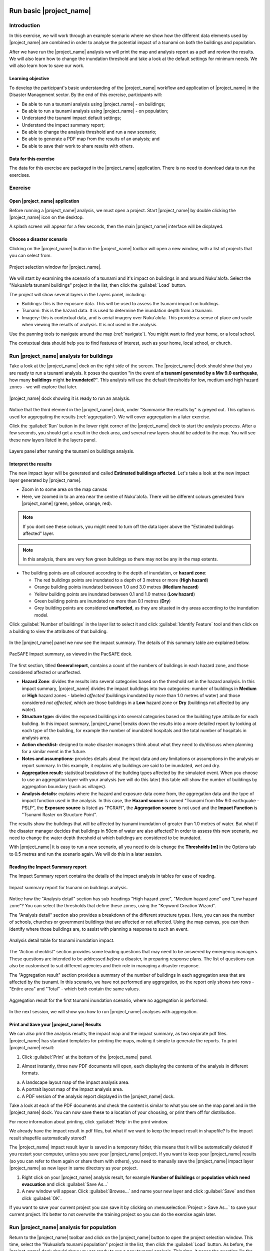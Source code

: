 .. image:: /images/pacsafe.png

.. _basic-pacsafe:

Run basic |project_name|
========================

Introduction
------------

In this exercise, we will work through an example scenario where we
show how the different data elements used by |project_name| are combined in
order to analyse the potential impact of a tsunami on both the
buildings and population.

After we have run the |project_name| analysis we will print the map and
analysis report as a pdf and review the results. We will also learn
how to change the inundation threshold and take a look at the default
settings for minimum needs. We will also learn how to save our work.

Learning objective
..................

To develop the participant's basic understanding of the |project_name|
workflow and application of |project_name| in the Disaster Management
sector. By the end of this exercise, participants will:


*   Be able to run a tsunami analysis using |project_name| - on buildings;
*   Be able to run a tsunami analysis using |project_name| - on population;
*   Understand the tsunami impact default settings;
*   Understand the impact summary report;
*   Be able to change the analysis threshold and run a new scenario;
*   Be able to generate a PDF map from the results of an analysis; and
*   Be able to save their work to share results with others.



Data for this exercise
......................

The data for this exercise are packaged in the |project_name|
application. There is no need to download data to run the exercises.

Exercise
--------

Open |project_name| application
...............................

Before running a |project_name| analysis, we must open a
project. Start |project_name| by double clicking the |project_name|
icon on the desktop.

.. image:: /images/icon.png
   :align: center


A splash screen will appear for a few seconds, then the main
|project_name| interface will be displayed.

.. image:: /images/splash.png
   :align: center


Choose a disaster scenario
..........................

Clicking on the |project_name| button in the |project_name| toolbar
will open a new window, with a list of projects that you can select
from.

.. figure:: /images/001_project_selection.png
   :align: center

   Project selection window for |project_name|.

We will start by examining the scenario of a tsunami and it's impact
on buildings in and around Nuku'alofa. Select the "Nukualofa tsunami
buildings" project in the list, then click the :guilabel:`Load` button.

The project will show several layers in the Layers panel, including:

* Buildings: this is the exposure data. This will be used to assess
  the tsunami impact on buildings.
* Tsunami: this is the hazard data. It is used to determine the
  inundation depth from a tsunami.
* Imagery: this is contextual data, and is aerial imagery over
  Nuku'alofa. This provides a sense of place and scale when viewing
  the results of analysis. It is not used in the analysis.

Use the panning tools to navigate around the map
(:ref:`navigate`). You might want to find your home, or a local
school.

.. image:: /images/map_navigation.png
   :align: center


The contextual data should help you to find features of interest, such
as your home, local school, or church.

Run |project_name| analysis for buildings
-----------------------------------------

Take a look at the |project_name| dock on the right side of the
screen. The |project_name| dock should show that you are ready to run
a tsunami analysis. It poses the question "in the event of **a tsunami
generated by a Mw 9.0 earthquake**, how many **buildings** might **be
inundated**?". This analysis will use the default thresholds for low,
medium and high hazard zones - we will explore that later.

.. figure:: /images/001_analysis_setup.png
   :align: center

   |project_name| dock showing it is ready to run an analysis.

Notice that the third element in the |project_name| dock, under
"Summarise the results by" is greyed out. This option is used for
aggregating the results (:ref:`aggregation`). We will cover
aggregation in a later exercise.

Click the :guilabel:`Run` button in the lower right corner of the
|project_name| dock to start the analysis process. After a few
seconds, you should get a result in the dock area, and several new
layers should be added to the map. You will see these new layers
listed in the layers panel.

.. figure:: /images/001_layers_tsunami_building_results.png
   :align: center

   Layers panel after running the tsunami on buildings analysis.

Interpret the results
.....................

The new impact layer will be generated and called **Estimated buildings
affected**. Let's take a look at the new impact layer
generated by |project_name|.

- Zoom in to some area on the map canvas

- Here, we zoomed in to an area near the centre of Nuku'alofa. There
  will be different colours generated from |project_name| (green,
  yellow, orange, red).

.. image:: /images/001_basic_pacsafe_impact_layer_zoom.png
   :align: center
   :width: 400 pt

.. note:: If you dont see these colours, you might need to turn off
          the data layer above the "Estimated buildings affected"
          layer.

.. note:: In this analysis, there are very few green buildings so
          there may not be any in the map extents.

- The building points are all coloured according to the depth of inundation, or **hazard zone**:

  * The red buildings points are inundated to a depth of 3 metres or more (**High hazard**)
  * Orange building points inundated between 1.0 and 3.0 metres (**Medium hazard**)
  * Yellow building points are inundated between 0.1 and 1.0 metres (**Low hazard**)
  * Green building points are inundated no more than 0.1 metres (**Dry**)
  * Grey building points are considered **unaffected**, as they are
    situated in dry areas according to the inundation model.
  

Click :guilabel:`Number of buildings` in the layer list to select it
and click :guilabel:`Identify Feature` tool and then click on a
building to view the attributes of that building.

.. figure:: /images/001_basic_pacsafe_feature_table.png
   :align: center
   :width: 300 pt



In the |project_name| panel we now see the impact summary. The details
of this summary table are explained below.

.. figure:: /images/001_basic_pacsafe_impact_summary.png
   :align: center
   :width: 250 pt

   PacSAFE Impact summary, as viewed in the PacSAFE dock.

The first section, titled **General report**, contains a count of the
numbers of buildings in each hazard zone, and those considered
affected or unaffected.



-  **Hazard Zone**: divides the results into several categories
   based on the threshold set in the hazard analysis. In this impact
   summary, |project_name| divides the impact buildings into two
   categories: number of buildings in **Medium** or **High** hazard
   zones - labeled *affected* (buildings inundated by more than 1.0
   metres of water) and those considered *not affected*, which are
   those buildings in a **Low** hazard zone or **Dry** (buildings not
   affected by any water).

-  **Structure type:** divides the exposed buildings into several
   categories based on the building type attribute for each
   building. In this impact summary, |project_name| breaks down the results
   into a more detailed report by looking at each type of the
   building, for example the number of inundated hospitals and the
   total number of hospitals in analysis area.

-  **Action checklist:** designed to make disaster managers think about
   what they need to do/discuss when planning for a similar event in
   the future.

-  **Notes and assumptions:** provides details about the input data and
   any limitations or assumptions in the analysis or report
   summary. In this example, it explains why buildings are said to be
   inundated, wet and dry.

-  **Aggregation result:** statistical breakdown of the building
   types affected by the simulated event. When you choose to use an aggregation
   layer with your analysis (we will do this later) this table will show the
   number of buildings by aggregation boundary (such as villages).

-  **Analysis details:** explains where the hazard and exposure data
   come from, the aggregation data and the type of impact function
   used in the analysis. In this case, the **Hazard source** is named
   "Tsunami from Mw 9.0 earthquake - PSLP", the **Exposure source** is
   listed as "PCRAFI", the **Aggregation source** is not used and the
   **Impact Function** is "Tsunami Raster on Structure Point".

The results show the buildings that will be affected by tsunami
inundation of greater than 1.0 metres of water. But what if the
disaster manager decides that buildings in 50cm of water are also
affected? In order to assess this new scenario, we need to change the
water depth threshold at which buildings are considered to be
inundated.

With |project_name| it is easy to run a new scenario, all you need to
do is change the **Thresholds [m]** in the Options tab to 0.5 metres
and run the scenario again.  We will do this in a later session.



Reading the Impact Summary report
.................................

The Impact Summary report contains the details of the impact analysis
in tables for ease of reading.


.. figure:: /images/001_impact_summary_tsunami_buildings.png
   :align: center

   Impact summary report for tsunami on buildings analysis.

Notice how the "Analysis detail" section has sub-headings "High hazard
zone", "Medium hazard zone" and "Low hazard zone"? You can select the
thresholds that define these zones, using the "Keyword Creation
Wizard".

The "Analysis detail" section also provides a breakdown of the different
structure types. Here, you can see the number of schools, churches or
government buildings that are affected or not affected. Using the map
canvas, you can then identify where those buildings are, to assist
with planning a response to such an event.

.. figure:: /images/001_basic_pacsafe_analysis_detail.png
   :align: center

   Analysis detail table for tsunami inundation impact.

The "Action checklist" section provides some leading questions that
may need to be answered by emergency managers. These questions are
intended to be addressed *before* a disaster, in preparing response
plans. The list of questions can also be customised to suit different
agencies and their role in managing a disaster response.


The "Aggregation result" section provides a summary of the number of
buildings in each aggregation area that are affected by the
tsunami. In this scenario, we have not performed any aggregation, so
the report only shows two rows - "Entire area" and "Total" - which
both contain the same values.

.. figure:: /images/001_basic_pacsafe_aggregation_result.png
   :align: center

   Aggregation result for the first tsunami inundation scenario, where
   no aggregation is performed.

In the next session, we will show you how to run |project_name|
analyses with aggregation.


.. _print-save:

Print and Save your |project_name| Results
..........................................

We can also print the analysis results; the impact map and the impact
summary, as two separate pdf files. |project_name| has standard
templates for printing the maps, making it simple to generate the
reports. To print |project_name| result:

1. Click :guilabel:`Print` at the bottom of the |project_name| panel.

.. image::/images/001_basic_pacsafe_print_report.png
   :align: center

2. Almost instantly, three new PDF documents will open, each
   displaying the contents of the analysis in different formats.

a. A landscape layout map of the impact analysis area.
b. A portrait layout map of the impact analysis area.
c. A PDF version of the analysis report displayed in the |project_name| dock.

Take a look at each of the PDF documents and check the content is
similar to what you see on the map panel and in the |project_name|
dock. You can now save these to a location of your choosing, or print
them off for distribution.

For more information about printing, click :guilabel:`Help` in the
print window.

.. image:: /static/training/socialisation/run_basic_13.*
   :align: center
   :width: 500 pt

We already have the impact result in pdf files, but what if we
want to keep the impact result in shapefile? Is the impact result
shapefile automatically stored?

The |project_name| impact result layer is saved in a temporary folder,
this means that it will be automatically deleted if you restart your
computer, unless you save your |project_name| project. If you want to
keep your |project_name| results (so you can refer to them again or
share them with others), you need to manually save the |project_name|
impact layer |project_name| as new layer in same directory as your
project.

1. Right click on your |project_name| analysis result, for example **Number of Buildings** or **population which need evacuation**
   and click :guilabel:`Save As...`

2. A new window will appear. Click :guilabel:`Browse…` and name your new layer
   and click :guilabel:`Save` and then click :guilabel:`OK`.

If you want to save your current project you can save it by clicking on
:menuselection:`Project > Save As...` to save your current project. It’s better to
not overwrite the training project so you can do the exercise again later.


Run |project_name| analysis for population
------------------------------------------

Return to the |project_name| toolbar and click on the |project_name|
button to open the project selection window. This time, select the
"Nukualofa tsunami population" project in the list, then click the
:guilabel:`Load` button. As before, the |project_name| dock should show you are
ready to run a new tsunami analysis. This time, it poses the question
"in the event of **a tsunami generated by a Mw 9.0 earthquake**, how
many **people** might **be affected**?"

Click the :guilabel:`Run` button in the lower right corner of the
|project_name| dock to start the analysis process. After a few
seconds, you should get a result in the dock area, and several new
layers should be added to the map. You will see these new layers
listed in the layers panel.


Changing the analysis threshold
-------------------------------

We mentioned earlier that a disaster manager may decide that buildings
are affected if they are inundated by more than 50 cm of water. The
original analysis indicated that buildings were considered "affected"
if the inundation depth was 1.0 m or greater.

Let's return to the "Nukualofa tsunami buildings" project, and modify
the classification to change the "affected" threshold from 1.0 m to
0.5 m.

From the |project_name| toolbar, click on the |project_name| button to
open the project selection window. Select the "Nukualofa tsunami
buildings" project from teh list, then click the :guilabel:`Load`
button. Because the keywords are all presently defined for this
project, the |project_name| dock will show you are ready to run a
tsunami analysis.

But we want to change the default threshold for affected buildings. To
do so, we need to update the keywords for the "Tsunami from Mw 9.0
earthquake". Select this layer in the Layers panel, then click the
**Keyword Creation Wizard** button in the |project_name| toolbar.

.. image:: /images/Intro_QGIS_39.png
   :align: center

This will open the **Keyword Creation Wizard** window.

.. image:: /images/001_basic_pacsafe_keywords_001.png
   :align: center

Through the wizard, you can define the keywords that describe the data
layer. In this case, the keywords are already defined, and the wizard
will show the current values for the "Tsunami" layer. On the first
screen, you can select the purpose of the layer, which for the
"Tsunami" layer is a "Hazard" layer. The "Hazard" option is already
selected, so you need only click :guilabel:`Next` to confirm this
option.

Next is to define the type of hazard. The layer has previously been
defined as a "Tsunami" layer, so this option will be selected in the
list of hazards. Again, click :guilabel:`Next` to confirm the selection.

.. image:: /images/001_basic_pacsafe_keywords_002.png
   :align: center

The "Tsunami" layer represents the inundation from a single tsunami
event (see the :ref:`|project_name| concepts <single_vs_multiple>`
section), so we select the "Single event" option to describe the
**hazard scenario**. Click :guilabel:`Next` to confirm.

.. image:: /images/001_basic_pacsafe_keywords_003.png
   :align: center

The next screen asks you to select whether the data is
:ref:`continuous or classified <continuous_vs_classified>`. The data
here represent a continuous layer, so again we click :guilabel:`Next`
to confirm and move to the next screen.

.. image:: /images/001_basic_pacsafe_keywords_004.png
   :align: center

Now we confirm the units of the tsunami hazard layer. Different hazard layers will have different units options. In the case of tsunami, there are only two options: **feet** and **metres**. Our hazard data is in units of metres, which is already selected. Click :guilabel:`Next` to confirm and move to the next step.

.. image:: /images/001_basic_pacsafe_keywords_005.png
   :align: center

We have now reached the step where we select the classifications for our hazard data. |project_name| allows you to set different classifications for different exposure types - land cover, population, roads and buildings. In this project, we are analysing the impacts of tsunami on buildings, so we want to edit the **Tsunami on Structures Classification**. 

.. image:: /images/001_basic_pacsafe_keywords_006.png
   :align: center

Here, you can see that the **Tsunami on Structures Classification** is set to "Tsunami classes", and the :guilabel:`Edit` button is active. On teh right, you can see that under the **Tsunami on Structures Classification** there are some values set in the table. Now click the :guilabel:`Edit` button.

.. image:: /images/001_basic_pacsafe_keywords_007.png
   :align: center

You can now change the values against each class of hazard zone. 

Remember back to the Impact Summary report, where those structures in
a **Low Hazard Zone** were considered unaffected. If, as a disaster
manager, you want to change the threshold of affected buildings to 50
cm, then you would change the :guilabel:`Max` value for the **Low
hazard zone** to a value of :samp:`0.50`. This will automatically
change the :guilabel:`Min` threshold for the **Medium hazard zone** to
:samp:`0.50`.

.. image:: /images/001_basic_pacsafe_keywords_008.png
   :align: center

Click the :guilabel:`Save` button to save the new values. Now click
:guilabel:`Next` to confirm the changes and move to the next step of
the **Keyword Creation Wizard**.

On this screen, you can make notes on the source of the data. For now,
we will leave these as they are set. Click :guilabel:`Next`, where we
can set a title for the layer. Again, we will leave this
unchanged. Click :guilabel:`Next` one more time.

.. image:: /images/001_basic_pacsafe_keywords_009.png
   :align: center

On this last screen, you can review the keywords and classifications
that you have set. Check to make sure the classification for **Low
hazard zone** has a maximum value of :samp:`0.5`.

If you want to make further changes, simply click the :guilabel:`Back`
button until you reach the screen you want to change. Otherwise, click
:guilabel:`Finish`. We are now ready to run the analysis again, with
the new threshold of 0.5 m.

Make sure the **Tsunami from Mw9.0 earthquake** layer is selected in
the Layers panel, then the |project_name| dock should show you are
ready to run an analysis. Click the :guilabel:`Run` button to start
the analysis.

A new impact layer will be added to the Layers panel, which contains
the results of the new analysis.

Look at the Impact Summary report, and compare it to the previous
Summary report you produced. Have the number of buildings changed in
the "Affected" and "Not affected" columns? What might this mean for
response actions?



Summary
-------

In this exercise you have learned how to run a basic |project_name|
analysis using an existing |project_name| project file and what the
minimums component that must be there to run |project_name| properly
are. Those components are hazard and exposure data. In this exercise,
you have run an |project_name| impact assessment for a tsunami
scenario in Nuku'alofa using two types of exposure data. The hazard
data you used was a modelled tsunami raster and the exposure data were
buildings and population. These analyses produced impact layers and
impact summaries for affected buildings and impacted people.

You have also learned how to modify the analysis options through the
Impact Function configuration, how to print |project_name| results in PDF
format, understand what minimum needs is and how to save both your
impact layers and your |project_name| project file.

In the next section you will learn more about how to run |project_name| in more
detail. In that module you will learn how to use more |project_name| tools such
as Agreggation options, OSM Downloader, Minimum Needs Configuration,
etc.









